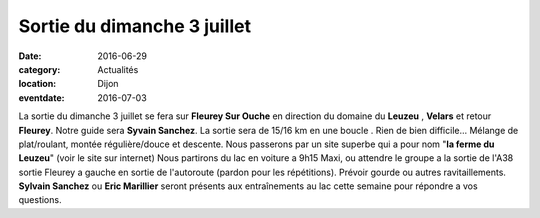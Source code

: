 Sortie du dimanche 3 juillet
============================

:date: 2016-06-29
:category: Actualités
:location: Dijon
:eventdate: 2016-07-03

La sortie du dimanche 3 juillet se fera sur **Fleurey Sur Ouche** en direction du domaine du **Leuzeu** , **Velars** et retour **Fleurey**.
Notre guide sera **Syvain Sanchez**.
La sortie sera de 15/16 km en une boucle .
Rien de bien difficile... Mélange de plat/roulant, montée régulière/douce et descente. 
Nous passerons par un site superbe qui a pour nom "**la ferme du Leuzeu**" (voir le site sur internet)
Nous partirons du lac en voiture a 9h15 Maxi, ou attendre le groupe a la sortie de l'A38 sortie Fleurey a gauche en sortie de l'autoroute (pardon pour les répétitions).
Prévoir gourde ou autres ravitaillements.
**Sylvain Sanchez** ou **Eric Marillier** seront présents aux entraînements au lac cette semaine pour répondre a vos questions. 
 
